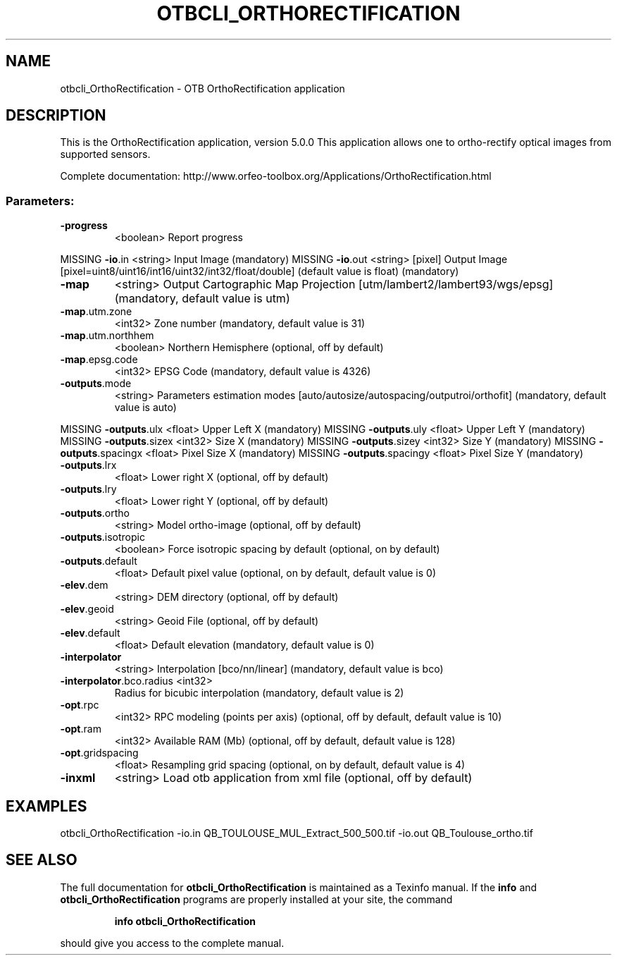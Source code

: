 .\" DO NOT MODIFY THIS FILE!  It was generated by help2man 1.46.4.
.TH OTBCLI_ORTHORECTIFICATION "1" "December 2015" "otbcli_OrthoRectification 5.0.0" "User Commands"
.SH NAME
otbcli_OrthoRectification \- OTB OrthoRectification application
.SH DESCRIPTION
This is the OrthoRectification application, version 5.0.0
This application allows one to ortho\-rectify optical images from supported sensors.
.PP
Complete documentation: http://www.orfeo\-toolbox.org/Applications/OrthoRectification.html
.SS "Parameters:"
.TP
\fB\-progress\fR
<boolean>        Report progress
.PP
MISSING \fB\-io\fR.in                   <string>         Input Image  (mandatory)
MISSING \fB\-io\fR.out                  <string> [pixel] Output Image  [pixel=uint8/uint16/int16/uint32/int32/float/double] (default value is float) (mandatory)
.TP
\fB\-map\fR
<string>         Output Cartographic Map Projection [utm/lambert2/lambert93/wgs/epsg] (mandatory, default value is utm)
.TP
\fB\-map\fR.utm.zone
<int32>          Zone number  (mandatory, default value is 31)
.TP
\fB\-map\fR.utm.northhem
<boolean>        Northern Hemisphere  (optional, off by default)
.TP
\fB\-map\fR.epsg.code
<int32>          EPSG Code  (mandatory, default value is 4326)
.TP
\fB\-outputs\fR.mode
<string>         Parameters estimation modes [auto/autosize/autospacing/outputroi/orthofit] (mandatory, default value is auto)
.PP
MISSING \fB\-outputs\fR.ulx             <float>          Upper Left X  (mandatory)
MISSING \fB\-outputs\fR.uly             <float>          Upper Left Y  (mandatory)
MISSING \fB\-outputs\fR.sizex           <int32>          Size X  (mandatory)
MISSING \fB\-outputs\fR.sizey           <int32>          Size Y  (mandatory)
MISSING \fB\-outputs\fR.spacingx        <float>          Pixel Size X  (mandatory)
MISSING \fB\-outputs\fR.spacingy        <float>          Pixel Size Y  (mandatory)
.TP
\fB\-outputs\fR.lrx
<float>          Lower right X  (optional, off by default)
.TP
\fB\-outputs\fR.lry
<float>          Lower right Y  (optional, off by default)
.TP
\fB\-outputs\fR.ortho
<string>         Model ortho\-image  (optional, off by default)
.TP
\fB\-outputs\fR.isotropic
<boolean>        Force isotropic spacing by default  (optional, on by default)
.TP
\fB\-outputs\fR.default
<float>          Default pixel value  (optional, on by default, default value is 0)
.TP
\fB\-elev\fR.dem
<string>         DEM directory  (optional, off by default)
.TP
\fB\-elev\fR.geoid
<string>         Geoid File  (optional, off by default)
.TP
\fB\-elev\fR.default
<float>          Default elevation  (mandatory, default value is 0)
.TP
\fB\-interpolator\fR
<string>         Interpolation [bco/nn/linear] (mandatory, default value is bco)
.TP
\fB\-interpolator\fR.bco.radius <int32>
Radius for bicubic interpolation  (mandatory, default value is 2)
.TP
\fB\-opt\fR.rpc
<int32>          RPC modeling (points per axis)  (optional, off by default, default value is 10)
.TP
\fB\-opt\fR.ram
<int32>          Available RAM (Mb)  (optional, off by default, default value is 128)
.TP
\fB\-opt\fR.gridspacing
<float>          Resampling grid spacing  (optional, on by default, default value is 4)
.TP
\fB\-inxml\fR
<string>         Load otb application from xml file  (optional, off by default)
.SH EXAMPLES
otbcli_OrthoRectification \-io.in QB_TOULOUSE_MUL_Extract_500_500.tif \-io.out QB_Toulouse_ortho.tif
.PP

.SH "SEE ALSO"
The full documentation for
.B otbcli_OrthoRectification
is maintained as a Texinfo manual.  If the
.B info
and
.B otbcli_OrthoRectification
programs are properly installed at your site, the command
.IP
.B info otbcli_OrthoRectification
.PP
should give you access to the complete manual.
